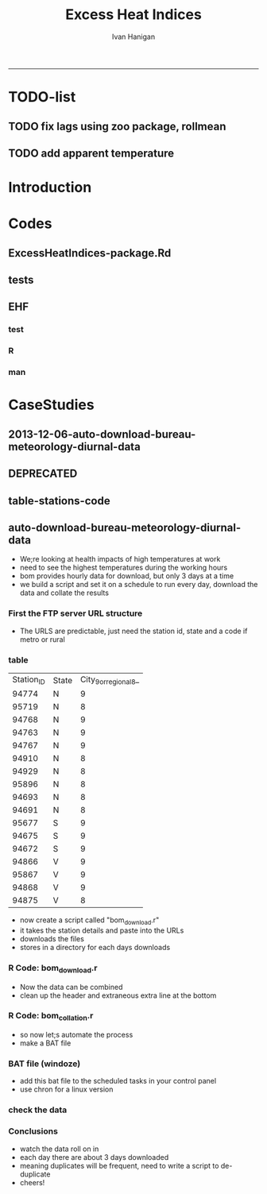 #+TITLE:Excess Heat Indices 
#+AUTHOR: Ivan Hanigan
#+email: ivan.hanigan@anu.edu.au
#+LaTeX_CLASS: article
#+LaTeX_CLASS_OPTIONS: [a4paper]
#+LATEX: \tableofcontents
-----
* TODO-list
** TODO fix lags using zoo package, rollmean
** TODO add apparent temperature
* Introduction
#+name:README.md
#+begin_src markdown :tangle README.md :exports none :eval no
Excess Heat Indices	
-------------------

During 2011 I worked for Geoff Morgan (Geoff.Morgan@ncahs.health.nsw.gov.au) on a consultancy with NSW health to look at heatwaves, mortality and admissions. We use the percentiles of daily max temperature and apparent temperature in a similar way to the paper by Behnoosh Khalaj and Keith Dear. In additional sensitivity analyses we also developed material related to a newly proposed heatwave metric called the Excess Heat Factor by John Nairn at the BoM.

The reports/EHIs_transformations_doc.Rnw file is an Sweave document which contains the complete text and R codes that you can execute and produce the PDF (also found in the reports directory).  The interested reader is encouraged to run the R codes to do the calculations and generate the graphs that get compiled into that pdf file.  These R codes are also held separately in the src directory and can be evaluated in the correct sequence using the go.r script if you prefer.  Please don't hesitate to send me queries or comments on the algorithms or other aspects of this work.

Some Background
---------------

We were asked by our NSW health collaborators to investigate some heatwave indices developed by the BoM. NSW BoM like the look of three indices invented at the SA BoM office (by John Nairn) - they want to construct a national definition. Apparently BoM central HQ like John's definition the most (not published in a journal yet, the best ref is http://www.cawcr.gov.au/events/modelling_workshops/workshop_2009/papers/NAIRN.pdf). 

John has worked with PriceWaterhouseCoopers to apply the heatwave in a recent report http://www.pwc.com.au/industry/government/assets/extreme-heat-events-nov11.pdf

Ivan Hanigan
2012-04-21
#+end_src

* Codes
** ExcessHeatIndices-package.Rd
#+name:ExcessHeatIndices-package.Rd
#+begin_src markdown  :tangle man/ExcessHeatIndices-package.Rd :exports none :eval no
    \name{ExcessHeatIndices-package}
\alias{ExcessHeatIndices-package}
    \alias{ExcessHeatIndices}
\docType{package}
    \title{
Excess Heat Indices 
    ~~ package title ~~
}
    \description{
Excess Heat Indices for Human Health research
    ~~ A concise (1-5 lines) description of the package ~~
}
    \details{
\tabular{ll}{
    Package: \tab ExcessHeatIndices\cr
Type: \tab Package\cr
    Version: \tab 1.0\cr
Date: \tab 2013-01-30\cr
    License: \tab GPL2\cr
}
    ~~ An overview of how to use the package, including the most important functions ~~
}
    \author{
ivanhanigan
    
Maintainer: Who to complain to  ivan.hanigan@anu.edu.au 
    ~~ The author and/or maintainer of the package ~~
}
    \references{
~~ Literature or other references for background information ~~
    }

    \keyword{ package }
\seealso{
    ~~ Optional links to other man pages, e.g. ~~
~~ \code{\link[<pkg>:<pkg>-package]{<pkg>}} ~~
    }
\examples{
    ~~ simple examples of the most important functions ~~
}
    
#+end_src

** tests
#+name:tests
#+begin_src R :session *R* :tangle tests.r :exports none :eval no
  require(testthat)
  
  test_dir('tests', reporter = 'Summary')
  
#+end_src

** EHF
*** test
#+name:test-EHF
#+begin_src R :session *R* :tangle tests/test-EHF.r :exports none :eval no
  # first test
  dir()
  source('../R/EHF.r')
  require(swishdbtools)
  require(plyr)
  # access to ewedb is password restricted
  ch <- connect2postgres2('ewedb')
  slacode <- sql_subset(ch,"abs_sla.aussla01", subset = "sla_name = 'Scullin'",
             select = c("sla_code, sla_name"), eval=T)
  sql <- sql_subset(ch,"weather_sla.weather_sla",
                   subset=paste("sla_code = '",slacode$sla_code,"'",sep=""), eval = F)
  cat(sql)
  # this might take some minutes
  df <- dbGetQuery(ch, sql)
  head(df)
  tail(df)
  with(df, plot(date, maxave))
  str(df)
  df2 <- EHF(df, 'maxave', "date", min(df$date), max(df$date))
  names(df2)
  hist(subset(df2, EHF >= 1)[,'EHF'])
  threshold <- quantile(subset(df2, EHF >= 1)[,'EHF'], probs=0.9)
  
  with(df, plot(date, maxave, type = 'l'))
  with(subset(df2, EHF > threshold), points(date, maxave, col = 'red', pch = 16))
  
#+end_src

*** R
#+name:EHF
#+begin_src R :session *R* :tangle R/EHF.r :exports none :eval no
###############################################################################
 if (!require(Hmisc)) install.packages('Hmisc', repos='http://cran.csiro.au'); require(Hmisc)
 EHF <- function(analyte = data_subset,
  exposurename = 'air_temperature_in_degrees_c_max_climatezone_av',
  datename = 'date',
  referencePeriodStart = as.Date('1971-1-1'),
  referencePeriodEnd = as.Date('2000-12-31'),
  nlags = 32) {
  # TASK SHOULD WE IMPUTE MISSING DAYS?
 
  # first get lags
  # TASK THERE IS PROBABLY A VECTORISED VERSION THAT IS QUICKER?
  # TASK it is rollmean from the zoo package
  # ALTHOUGH THAT DOESNT HANDLE NAs SO TRY ROLLAPPLY?
  analyte$temp_lag0 <- analyte[,exposurename]
  exposuresList <- 'temp_lag0'
  # make sure in order
  analyte <- arrange(analyte,  analyte[,datename])
  # lag0 is not needed
  for(lagi in 1:nlags){
 	# lagi <- 1
 	exposuresList <- c(exposuresList, gsub('lag0',paste('lag', lagi,sep=''), exposuresList[1]))
 	analyte[,(ncol(analyte)+1)] <- Lag(analyte[,exposuresList[1]],lagi)
 	}
  exposuresList <- exposuresList[-1]
  names(analyte) <- c(names(analyte[,1:(ncol(analyte)-nlags)]),exposuresList)
  # head(analyte)
  # now 3 day av
  analyte$temp_movav <- rowMeans(analyte[,c('temp_lag0','temp_lag1','temp_lag2')], na.rm =FALSE)

  # now 30 day av
  # paste('temp_lag',3:32, sep = '', collapse = \"','\")
  analyte$temp30_movav <- rowMeans(analyte[,c('temp_lag3','temp_lag4','temp_lag5','temp_lag6','temp_lag7','temp_lag8','temp_lag9','temp_lag10','temp_lag11','temp_lag12','temp_lag13','temp_lag14','temp_lag15','temp_lag16','temp_lag17','temp_lag18','temp_lag19','temp_lag20','temp_lag21','temp_lag22','temp_lag23','temp_lag24','temp_lag25','temp_lag26','temp_lag27','temp_lag28','temp_lag29','temp_lag30','temp_lag31','temp_lag32')], na.rm =FALSE)
  # TASK note that this removes any missing days which could be imputed
  analyte <- na.omit(analyte)
  # head(analyte)
 
  # now calculate the EHI
  analyte$EHIaccl <- analyte$temp_movav - analyte$temp30_movav
  
  # first calculate the 95th centile
  referencestart <- referencePeriodStart
  referenceend <- referencePeriodEnd
  analyte$dateidCol <- analyte[,datename]
  reference <- subset(analyte, dateidCol >= referencestart & dateidCol <= referenceend, select = c('dateidCol', exposurename))
  head(reference);tail(reference)
  T95 <- quantile(reference[,exposurename], 0.95, na.rm = T)
  T95
 
  # now calculate the EHIsig
  analyte$EHIsig <- analyte$temp_movav - T95
  
  # now calculate the EHF
  analyte$EHF <- abs(analyte$EHIaccl) * analyte$EHIsig
  
  # proposed integrations
  # counts can be done quicker with this
  x <- analyte$EHIaccl >= 0
  xx <- (cumsum(!x) + 1) * x 
  x2<-(seq_along(x) - match(xx, xx) + 1) * x 
  analyte$EHIacclCount <- x2

  # alternately, slower but more interpretable
  # analyte$EHIacclCount2<-as.numeric(0)
  # # 
  # which(analyte$dates == as.Date('2009-1-1'))
  # which(analyte$dates == as.Date('2009-3-1'))
  
  # for(j in 43034:43093){
  # # j=43034
  # analyte$EHIacclCount2[j] <- ifelse(analyte$EHIaccl[j] < 0, 0,
  # ifelse(analyte$EHIaccl[j-1] >= 0, 1 + analyte$EHIacclCount2[j-1],
  # 1)
  # )
  # }
  
  x <- analyte$EHIsig >= 0
  xx <- (cumsum(!x) + 1) * x 
  x2<-(seq_along(x) - match(xx, xx) + 1) * x 
  analyte$EHIsigCount <- x2
  
  # sums
  EHFinverted  <- analyte$EHF * -1 
  y <- ifelse(EHFinverted >= 0, 0, analyte$EHF)
  f <- EHFinverted < 0
  f <- (cumsum(!f) + 1) * f 
  z <- unsplit(lapply(split(y,f),cumsum),f)
  analyte$EHFintegrated <- z
  
  # alternately, slower but more interpretable
  # analyte$EHFintegrated2 <- as.numeric(0)
  # for(j in 43034:43093){
  # # j = 43034
	# analyte$EHFintegrated2[j] <- ifelse(analyte$EHF[j] < 0,0,
	 # ifelse(analyte$EHF[j-1] >= 0,
	 # analyte$EHF[j] + analyte$EHFintegrated2[j-1],
	 # analyte$EHF[j])
	 # )
	# }
  
  return(analyte)
  }
 

#+end_src

*** man
#+name:EHF
#+begin_src markdown :tangle man/EHF.Rd :exports none :eval no
\name{EHF}
\alias{EHF}
%- Also NEED an '\alias' for EACH other topic documented here.
\title{
Excess Heat Factor
}
\description{
The EHF is an extension to a high pass filter, compared with long term percentiles.
}
\usage{
EHF(analyte = data_subset, exposurename = "air_temperature_in_degrees_c_max_climatezone_av", datename = "date", referencePeriodStart = as.Date("1971-1-1"), referencePeriodEnd = as.Date("2000-12-31"), nlags = 32)
}
%- maybe also 'usage' for other objects documented here.
\arguments{
  \item{analyte}{
dataframe
}
  \item{exposurename}{
the name of the exposure variable in the dataframe
}
  \item{datename}{
usually just date
}
  \item{referencePeriodStart}{
start of baseline climate reference period
}
  \item{referencePeriodEnd}{
end of baseline
}
  \item{nlags}{
number of lags, default is 32
}
}
\details{

}
\value{
A dataframe.
}
\references{
%% ~put references to the literature/web site here ~
}
\author{
ivanhanigan, original by John Nairn (Australian Bureau of Meteorology)
}
\note{
%%  ~~further notes~~
}



\seealso{
%% ~~objects to See Also as \code{\link{help}}, ~~~
}
\examples{

output <- EHF(analyte = data_subset, exposurename = "air_temperature_in_degrees_c_max_climatezone_av", 
    datename = "date", referencePeriodStart = as.Date("1971-1-1"), 
    referencePeriodEnd = as.Date("2000-12-31"), nlags = 32) 

}
% Add one or more standard keywords, see file 'KEYWORDS' in the
% R documentation directory.
\keyword{ ~kwd1 }
\keyword{ ~kwd2 }% __ONLY ONE__ keyword per line

#+end_src
* CaseStudies
** 2013-12-06-auto-download-bureau-meteorology-diurnal-data
#+name:auto-download-bureau-meteorology-diurnal-data-header
#+begin_src R :session *R* :tangle ~/projects/ivanhanigan.github.com.raw/_posts/2013-12-06-auto-download-bureau-meteorology-diurnal-data.md :exports none :eval no :padline no
  ---
  name: 2013-12-06-auto-download-bureau-meteorology-diurnal-data
  layout: post
  title: auto-download-bureau-meteorology-diurnal-data
  date: 2013-12-06
  categories:
  - extreme weather events
  - excess heat indices
  ---
  <head>
  <title>Excess Heat Indices </title>
  <meta http-equiv="Content-Type" content="text/html;charset=iso-8859-1"/>
  <meta name="title" content="Excess Heat Indices "/>
  <meta name="generator" content="Org-mode"/>
  <meta name="generated" content="2013-12-07T23:25+1100"/>
  <meta name="author" content="Ivan Hanigan"/>
  <meta name="description" content=""/>
  <meta name="keywords" content=""/>
  <style type="text/css">
   <!--/*--><![CDATA[/*><!--*/
    html { font-family: Times, serif; font-size: 12pt; }
    .title  { text-align: center; }
    .todo   { color: red; }
    .done   { color: green; }
    .tag    { background-color: #add8e6; font-weight:normal }
    .target { }
    .timestamp { color: #bebebe; }
    .timestamp-kwd { color: #5f9ea0; }
    .right  {margin-left:auto; margin-right:0px;  text-align:right;}
    .left   {margin-left:0px;  margin-right:auto; text-align:left;}
    .center {margin-left:auto; margin-right:auto; text-align:center;}
    p.verse { margin-left: 3% }
    pre {
          border: 1pt solid #AEBDCC;
          background-color: #F3F5F7;
          padding: 5pt;
          font-family: courier, monospace;
          font-size: 90%;
          overflow:auto;
    }
    table { border-collapse: collapse; }
    td, th { vertical-align: top;  }
    th.right  { text-align:center;  }
    th.left   { text-align:center;   }
    th.center { text-align:center; }
    td.right  { text-align:right;  }
    td.left   { text-align:left;   }
    td.center { text-align:center; }
    dt { font-weight: bold; }
    div.figure { padding: 0.5em; }
    div.figure p { text-align: center; }
    div.inlinetask {
      padding:10px;
      border:2px solid gray;
      margin:10px;
      background: #ffffcc;
    }
    textarea { overflow-x: auto; }
    .linenr { font-size:smaller }
    .code-highlighted {background-color:#ffff00;}
    .org-info-js_info-navigation { border-style:none; }
    #org-info-js_console-label { font-size:10px; font-weight:bold;
                                 white-space:nowrap; }
    .org-info-js_search-highlight {background-color:#ffff00; color:#000000;
                                   font-weight:bold; }
    /*]]>*/-->
  </style>
  <script type="text/javascript">
  /*
  @licstart  The following is the entire license notice for the
  JavaScript code in this tag.
  
  Copyright (C) 2012-2013 Free Software Foundation, Inc.
  
  The JavaScript code in this tag is free software: you can
  redistribute it and/or modify it under the terms of the GNU
  General Public License (GNU GPL) as published by the Free Software
  Foundation, either version 3 of the License, or (at your option)
  any later version.  The code is distributed WITHOUT ANY WARRANTY;
  without even the implied warranty of MERCHANTABILITY or FITNESS
  FOR A PARTICULAR PURPOSE.  See the GNU GPL for more details.
  
  As additional permission under GNU GPL version 3 section 7, you
  may distribute non-source (e.g., minimized or compacted) forms of
  that code without the copy of the GNU GPL normally required by
  section 4, provided you include this license notice and a URL
  through which recipients can access the Corresponding Source.
  
  
  @licend  The above is the entire license notice
  for the JavaScript code in this tag.
  ,*/
  <!--/*--><![CDATA[/*><!--*/
   function CodeHighlightOn(elem, id)
   {
     var target = document.getElementById(id);
     if(null != target) {
       elem.cacheClassElem = elem.className;
       elem.cacheClassTarget = target.className;
       target.className = "code-highlighted";
       elem.className   = "code-highlighted";
     }
   }
   function CodeHighlightOff(elem, id)
   {
     var target = document.getElementById(id);
     if(elem.cacheClassElem)
       elem.className = elem.cacheClassElem;
     if(elem.cacheClassTarget)
       target.className = elem.cacheClassTarget;
   }
  /*]]>*///-->
  </script>
  
  </head>
  <body>
  
  <div id="preamble">
  
  </div>
  
  <div id="content">
  <h1 class="title">Excess Heat Indices </h1>
  
  
  <div id="table-of-contents">
  <h2>Table of Contents</h2>
  <div id="text-table-of-contents">
  <ul>
  <li><a href="#sec-1">1 auto-download-bureau-meteorology-diurnal-data</a>
  <ul>
  <li><a href="#sec-1-1">1.1 First the FTP server URL structure</a></li>
  <li><a href="#sec-1-2">1.2 table</a></li>
  <li><a href="#sec-1-3">1.3 R Code: bom<sub>download</sub>.r</a></li>
  <li><a href="#sec-1-4">1.4 R Code: bom<sub>collation</sub>.r</a></li>
  <li><a href="#sec-1-5">1.5 BAT file (windoze)</a></li>
  <li><a href="#sec-1-6">1.6 check the data</a></li>
  <li><a href="#sec-1-7">1.7 Conclusions</a></li>
  </ul>
  </li>
  </ul>
  </div>
  </div>
  
  <div id="outline-container-1" class="outline-3">
  <h3 id="sec-1"><span class="section-number-3">1</span> auto-download-bureau-meteorology-diurnal-data</h3>
  <div class="outline-text-3" id="text-1">
  
  
  <ul>
  <li>We;re looking at health impacts of high temperatures at work 
  </li>
  <li>need to see the highest temperatures during the working hours
  </li>
  <li>bom provides hourly data for download, but only 3 days at a time
  </li>
  <li>we build a script and set it on a schedule to run every day, download the data and collate the results
  </li>
  </ul>
  
  
  
  </div>
  
  <div id="outline-container-1-1" class="outline-4">
  <h4 id="sec-1-1"><span class="section-number-4">1.1</span> First the FTP server URL structure</h4>
  <div class="outline-text-4" id="text-1-1">
  
  
  <ul>
  <li>The URLS are predictable, just need the station id, state and a code if metro or rural
  </li>
  </ul>
  
  
  </div>
  
  </div>
  
  <div id="outline-container-1-2" class="outline-4">
  <h4 id="sec-1-2"><span class="section-number-4">1.2</span> table</h4>
  <div class="outline-text-4" id="text-1-2">
  
  <table border="2" cellspacing="0" cellpadding="6" rules="groups" frame="hsides">
  <colgroup><col class="right" /><col class="left" /><col class="right" />
  </colgroup>
  <tbody>
  <tr><td class="right">Station<sub>ID</sub></td><td class="left">State</td><td class="right">City<sub>9</sub><sub>or</sub><sub>regional</sub><sub>8</sub>_</td></tr>
  <tr><td class="right">94774</td><td class="left">N</td><td class="right">9</td></tr>
  <tr><td class="right">95719</td><td class="left">N</td><td class="right">8</td></tr>
  <tr><td class="right">94768</td><td class="left">N</td><td class="right">9</td></tr>
  <tr><td class="right">94763</td><td class="left">N</td><td class="right">9</td></tr>
  <tr><td class="right">94767</td><td class="left">N</td><td class="right">9</td></tr>
  <tr><td class="right">94910</td><td class="left">N</td><td class="right">8</td></tr>
  <tr><td class="right">94929</td><td class="left">N</td><td class="right">8</td></tr>
  <tr><td class="right">95896</td><td class="left">N</td><td class="right">8</td></tr>
  <tr><td class="right">94693</td><td class="left">N</td><td class="right">8</td></tr>
  <tr><td class="right">94691</td><td class="left">N</td><td class="right">8</td></tr>
  <tr><td class="right">95677</td><td class="left">S</td><td class="right">9</td></tr>
  <tr><td class="right">94675</td><td class="left">S</td><td class="right">9</td></tr>
  <tr><td class="right">94672</td><td class="left">S</td><td class="right">9</td></tr>
  <tr><td class="right">94866</td><td class="left">V</td><td class="right">9</td></tr>
  <tr><td class="right">95867</td><td class="left">V</td><td class="right">9</td></tr>
  <tr><td class="right">94868</td><td class="left">V</td><td class="right">9</td></tr>
  <tr><td class="right">94875</td><td class="left">V</td><td class="right">8</td></tr>
  </tbody>
  </table>
  
  
  
  
  <ul>
  <li>now create a script called "bom<sub>download</sub>.r"
  </li>
  <li>it takes the station details and paste into the URLs
  </li>
  <li>downloads the files
  </li>
  <li>stores in a directory for each days downloads
  </li>
  </ul>
  
  
  
  </div>
  
  </div>
  
  <div id="outline-container-1-3" class="outline-4">
  <h4 id="sec-1-3"><span class="section-number-4">1.3</span> R Code: bom<sub>download</sub>.r</h4>
  <div class="outline-text-4" id="text-1-3">
  
  
  
  
  <pre class="src src-R">filename = <span style="color: #2aa198;">"~/data/ExcessHeatIndices/inst/doc/weather_stations.csv"</span>
  output_directory = <span style="color: #2aa198;">"~/bom-downloads"</span>
  setwd(output_directory)
  
  urls <span style="color: #268bd2; font-weight: bold;">&lt;-</span> read.csv(filename)
  urls_list <span style="color: #268bd2; font-weight: bold;">&lt;-</span> paste(sep = <span style="color: #2aa198;">""</span>, <span style="color: #2aa198;">"http://www.bom.gov.au/fwo/ID"</span>,
                    urls$State,
                    <span style="color: #2aa198;">"60"</span>, 
                    urls$City_9_or_regional_8_,
                    <span style="color: #2aa198;">"01/ID"</span>,
                    urls$State,
                    <span style="color: #2aa198;">"60"</span>,
                    urls$City_9_or_regional_8_,
                    <span style="color: #2aa198;">"01."</span>,
                    urls$Station_ID,
                    <span style="color: #2aa198;">".axf"</span>)
  
  output_directory <span style="color: #268bd2; font-weight: bold;">&lt;-</span> file.path(output_directory,Sys.Date())
  dir.create(output_directory)
  
  <span style="color: #859900; font-weight: bold;">for</span>(url <span style="color: #859900; font-weight: bold;">in</span> urls_list)
  {
    output_file <span style="color: #268bd2; font-weight: bold;">&lt;-</span> file.path(output_directory,basename(url))
    download.file(url, output_file, mode = <span style="color: #2aa198;">"wb"</span>)
  
  }
  print(<span style="color: #2aa198;">"SUCCESS"</span>)
  
  </pre>
  
  
  
  
  <ul>
  <li>Now the data can be combined
  </li>
  <li>clean up the header and extraneous extra line at the bottom
  </li>
  </ul>
  
  
  </div>
  
  </div>
  
  <div id="outline-container-1-4" class="outline-4">
  <h4 id="sec-1-4"><span class="section-number-4">1.4</span> R Code: bom<sub>collation</sub>.r</h4>
  <div class="outline-text-4" id="text-1-4">
  
  
  
  
  
  <pre class="src src-R"><span style="color: #586e75;"># </span><span style="color: #586e75;">this takes data in directories from bom_download.r</span>
   
  <span style="color: #586e75;"># </span><span style="color: #586e75;">first get list of directories</span>
  filelist <span style="color: #268bd2; font-weight: bold;">&lt;-</span> dir(pattern = <span style="color: #2aa198;">"axf"</span>, recursive = T)
  filelist
   
  <span style="color: #586e75;"># </span><span style="color: #586e75;">next get directories for days we haven't done yet</span>
  <span style="color: #859900; font-weight: bold;">if</span>(file.exists(<span style="color: #2aa198;">"complete_dataset.csv"</span>))
  {
  complete_data <span style="color: #268bd2; font-weight: bold;">&lt;-</span> read.csv(<span style="color: #2aa198;">"complete_dataset.csv"</span>, stringsAsFactors = F)
  <span style="color: #586e75;">#</span><span style="color: #586e75;">str(complete_data)</span>
  last_collated <span style="color: #268bd2; font-weight: bold;">&lt;-</span> max(as.Date(complete_data$date_downloaded))
  <span style="color: #586e75;">#</span><span style="color: #586e75;">max(complete_data$local_hrmin)</span>
   
  days_downloaded <span style="color: #268bd2; font-weight: bold;">&lt;-</span> dirname(filelist)
  filelist <span style="color: #268bd2; font-weight: bold;">&lt;-</span> filelist[which(as.Date(days_downloaded) &gt; as.Date(last_collated))]
  }
   
  <span style="color: #586e75;"># </span><span style="color: #586e75;">for these collate them into the complete file</span>
  <span style="color: #859900; font-weight: bold;">for</span>(f <span style="color: #859900; font-weight: bold;">in</span> filelist)
  {
    <span style="color: #586e75;">#</span><span style="color: #586e75;">f &lt;- filelist[2]</span>
    print(f)
    fin <span style="color: #268bd2; font-weight: bold;">&lt;-</span> read.csv(f, colClasses = c(<span style="color: #2aa198;">"local_date_time_full.80."</span> = <span style="color: #2aa198;">"character"</span>), 
      stringsAsFactors = F, skip = 19)
    fin <span style="color: #268bd2; font-weight: bold;">&lt;-</span> fin[1:(nrow(fin) - 1),]
    fin$date_downloaded <span style="color: #268bd2; font-weight: bold;">&lt;-</span> dirname(f)
    fin$local_year <span style="color: #268bd2; font-weight: bold;">&lt;-</span> substr(fin$local_date_time_full.80., 1, 4)
    fin$local_month <span style="color: #268bd2; font-weight: bold;">&lt;-</span> substr(fin$local_date_time_full.80., 5, 6)
    fin$local_day <span style="color: #268bd2; font-weight: bold;">&lt;-</span> substr(fin$local_date_time_full.80., 7, 8)
    fin$local_hrmin <span style="color: #268bd2; font-weight: bold;">&lt;-</span> substr(fin$local_date_time_full.80., 9, 12)
    fin$local_date <span style="color: #268bd2; font-weight: bold;">&lt;-</span> paste(fin$local_year, fin$local_month, fin$local_day, sep = <span style="color: #2aa198;">"-"</span>)
    <span style="color: #859900; font-weight: bold;">if</span>(file.exists(<span style="color: #2aa198;">"complete_dataset.csv"</span>))
    {
    write.table(fin, <span style="color: #2aa198;">"complete_dataset.csv"</span>, row.names = F, sep = <span style="color: #2aa198;">","</span>, append = T, col.names = F)
    } <span style="color: #859900; font-weight: bold;">else</span> {
    write.table(fin, <span style="color: #2aa198;">"complete_dataset.csv"</span>, row.names = F, sep = <span style="color: #2aa198;">","</span>)
    }
  }
  </pre>
  
  
  <ul>
  <li>so now let;s automate the process
  </li>
  <li>make a BAT file
  </li>
  </ul>
  
  
  </div>
  
  </div>
  
  <div id="outline-container-1-5" class="outline-4">
  <h4 id="sec-1-5"><span class="section-number-4">1.5</span> BAT file (windoze)</h4>
  <div class="outline-text-4" id="text-1-5">
  
  
  
  
  
  <pre class="src src-R"><span style="color: #2aa198;">"C:\Program Files\R\R-2.15.2\bin\Rscript.exe"</span> <span style="color: #2aa198;">"~\bom-downloads\bom_download.r"</span>
  </pre>
  
  
  <ul>
  <li>add this  bat file to the scheduled tasks in your control panel
  </li>
  <li>use chron for a linux version
  </li>
  </ul>
  
  
  
  </div>
  
  </div>
  
  <div id="outline-container-1-6" class="outline-4">
  <h4 id="sec-1-6"><span class="section-number-4">1.6</span> check the data</h4>
  <div class="outline-text-4" id="text-1-6">
  
  
  
  
  <pre class="src src-R"><span style="color: #586e75;">#### </span><span style="color: #586e75;">name:check the data ####</span>
  <span style="color: #268bd2; font-weight: bold;">require</span>(plyr)
  
  setwd(<span style="color: #2aa198;">"~/bom-downloads"</span>)
  <span style="color: #268bd2; font-weight: bold;">source</span>(<span style="color: #2aa198;">"bom_download.r"</span>)
  dir()
  <span style="color: #268bd2; font-weight: bold;">source</span>(<span style="color: #2aa198;">"bom_collation.r"</span>)
  
  complete_data <span style="color: #268bd2; font-weight: bold;">&lt;-</span> read.csv(<span style="color: #2aa198;">"complete_dataset.csv"</span>, stringsAsFactors = F)
  str(complete_data)
  
  <span style="color: #586e75;"># </span><span style="color: #586e75;">Quick and dirty de-duplication</span>
  table(complete_data$name.80.)
  qc <span style="color: #268bd2; font-weight: bold;">&lt;-</span> subset(complete_data, name.80. == <span style="color: #2aa198;">"Broken Hill Airport"</span>)
  qc <span style="color: #268bd2; font-weight: bold;">&lt;-</span> ddply(qc, <span style="color: #2aa198;">"local_date_time_full.80."</span>,
    summarise, apparent_temp = mean(apparent_t))
  
  names(qc)
  png(<span style="color: #2aa198;">"qc-diurnal-plot.png"</span>)
  with(qc,
       plot(apparent_temp, type= <span style="color: #2aa198;">"l"</span>)
       )
  dev.off()
  </pre>
  
  
  <p>
  <img src="/images/qc-diurnal-plot.png"  alt="qc-diurnal-plot.png" />
  </p>
  </div>
  
  </div>
  
  <div id="outline-container-1-7" class="outline-4">
  <h4 id="sec-1-7"><span class="section-number-4">1.7</span> Conclusions</h4>
  <div class="outline-text-4" id="text-1-7">
  
  
  <ul>
  <li>watch the data roll on in
  </li>
  <li>each day there are about 3 days downloaded
  </li>
  <li>meaning duplicates will be frequent, need to write a script to de-duplicate
  </li>
  <li>cheers!
  </li>
  </ul>
  
  
  </div>
  </div>
  </div>
  </div>
  
  </body>
  </html>
  
#+end_src

** DEPRECATED
#+name:auto-download-bureau-meteorology-diurnal-data-header
#+begin_src R :session *R* :tangle no :exports none :eval no :padline no
  
  - We;re looking at health impacts of high temperatures at work 
  - need to see the highest temperatures during the working hours
  - bom provides hourly data for download, but only 3 days at a time
  - we build a script and set it on a schedule to run every day, download the data and collate the results
  
  #### First the FTP server URL structure
  
  - The URLS are predictable, just need the station id, state and a code if metro or rural
  
  #### table
      | Station_ID | State | City_9_or_regional_8_ |
      |      94774 | N     |                     9 |
      |      95719 | N     |                     8 |
      |      94768 | N     |                     9 |
      |      94763 | N     |                     9 |
      |      94767 | N     |                     9 |
      |      94910 | N     |                     8 |
      |      94929 | N     |                     8 |
      |      95896 | N     |                     8 |
      |      94693 | N     |                     8 |
      |      94691 | N     |                     8 |
      |      95677 | S     |                     9 |
      |      94675 | S     |                     9 |
      |      94672 | S     |                     9 |
      |      94866 | V     |                     9 |
      |      95867 | V     |                     9 |
      |      94868 | V     |                     9 |
      |      94875 | V     |                     8 |
  
  
  <p></p> 
  
  - now create a script called "bom_download.r"
  - it takes the station details and paste into the URLs
  - downloads the files
  - stores in a directory for each days downloads
  
  #### R Code:
      filename = "~/data/ExcessHeatIndices/inst/doc/weather_stations.csv"
      output_directory = "~/bom-downloads"
      setwd(output_directory)
      
      urls <- read.csv(filename)
      urls_list <- paste(sep = "", "http://www.bom.gov.au/fwo/ID",
                        urls$State,
                        "60", 
                        urls$City_9_or_regional_8_,
                        "01/ID",
                        urls$State,
                        "60",
                        urls$City_9_or_regional_8_,
                        "01.",
                        urls$Station_ID,
                        ".axf")
      
      output_directory <- file.path(output_directory,Sys.Date())
      dir.create(output_directory)
  
      for(url in urls_list)
      {
        output_file <- file.path(output_directory,basename(url))
        download.file(url, output_file, mode = "wb")
      
      }
      print("SUCCESS")
  
  <p></p> 
  
  - Now the data can be combined
  - clean up the header and extraneous extra line at the bottom
  
  #### R Code:
      # this takes data in directories from bom_download.r
       
      # first get list of directories
      filelist <- dir(pattern = "axf", recursive = T)
      filelist
       
      # next get directories for days we haven't done yet
      if(file.exists("complete_dataset.csv"))
      {
      complete_data <- read.csv("complete_dataset.csv", stringsAsFactors = F)
      #str(complete_data)
      last_collated <- max(as.Date(complete_data$date_downloaded))
      #max(complete_data$local_hrmin)
       
      days_downloaded <- dirname(filelist)
      filelist <- filelist[which(as.Date(days_downloaded) > as.Date(last_collated))]
      }
       
      # for these collate them into the complete file
      for(f in filelist)
      {
        f <- filelist[2]
        print(f)
        fin <- read.csv(f, colClasses = c("local_date_time_full.80." = "character"), stringsAsFactors = F, skip = 19)
        fin <- fin[1:(nrow(fin) - 1),]
        fin$date_downloaded <- dirname(f)
        fin$local_year <- substr(fin$local_date_time_full.80., 1, 4)
        fin$local_month <- substr(fin$local_date_time_full.80., 5, 6)
        fin$local_day <- substr(fin$local_date_time_full.80., 7, 8)
        fin$local_hrmin <- substr(fin$local_date_time_full.80., 9, 12)
        fin$local_date <- paste(fin$local_year, fin$local_month, fin$local_day, sep = "-")
        if(file.exists("complete_dataset.csv"))
        {
        write.table(fin, "complete_dataset.csv", row.names = F, sep = ",", append = T, col.names = F)
        } else {
        write.table(fin, "complete_dataset.csv", row.names = F, sep = ",")
        }
      }
  
  <p></p>
  
  - so now let;s automate the process
  - make a BAT file
  
  #### BAT file (windoze)
      "C:\Program Files\R\R-2.15.2\bin\Rscript.exe" "~\bom-downloads\bom_download.r"
  
  <p></p>
  
  - add this  bat file to the scheduled tasks in your control panel
  
  #### Conclusions
  
  - watch the data roll on in
  - each day there are about 3 days downloaded
  - meaning duplicates will be frequent, need to write a script to de-duplicate
  - cheers!
#+end_src
** table-stations-code
#+name:table-stations
#+begin_src R :session *R* :tangle no :exports reports :eval yes
  #### name:table-stations ####
  read.csv("inst/doc/weather_stations.csv")
#+end_src

** auto-download-bureau-meteorology-diurnal-data

- We;re looking at health impacts of high temperatures at work 
- need to see the highest temperatures during the working hours
- bom provides hourly data for download, but only 3 days at a time
- we build a script and set it on a schedule to run every day, download the data and collate the results

*** First the FTP server URL structure

- The URLS are predictable, just need the station id, state and a code if metro or rural

*** table
    | Station_ID | State | City_9_or_regional_8_ |
    |      94774 | N     |                     9 |
    |      95719 | N     |                     8 |
    |      94768 | N     |                     9 |
    |      94763 | N     |                     9 |
    |      94767 | N     |                     9 |
    |      94910 | N     |                     8 |
    |      94929 | N     |                     8 |
    |      95896 | N     |                     8 |
    |      94693 | N     |                     8 |
    |      94691 | N     |                     8 |
    |      95677 | S     |                     9 |
    |      94675 | S     |                     9 |
    |      94672 | S     |                     9 |
    |      94866 | V     |                     9 |
    |      95867 | V     |                     9 |
    |      94868 | V     |                     9 |
    |      94875 | V     |                     8 |



- now create a script called "bom_download.r"
- it takes the station details and paste into the URLs
- downloads the files
- stores in a directory for each days downloads


*** R Code: bom_download.r
#+begin_src R :session *R* :tangle ~/bom-downloads/bom_download.r :exports reports :eval no

    filename = "~/data/ExcessHeatIndices/inst/doc/weather_stations.csv"
    output_directory = "~/bom-downloads"
    setwd(output_directory)
    
    urls <- read.csv(filename)
    urls_list <- paste(sep = "", "http://www.bom.gov.au/fwo/ID",
                      urls$State,
                      "60", 
                      urls$City_9_or_regional_8_,
                      "01/ID",
                      urls$State,
                      "60",
                      urls$City_9_or_regional_8_,
                      "01.",
                      urls$Station_ID,
                      ".axf")
    
    output_directory <- file.path(output_directory,Sys.Date())
    dir.create(output_directory)

    for(url in urls_list)
    {
      output_file <- file.path(output_directory,basename(url))
      download.file(url, output_file, mode = "wb")
    
    }
    print("SUCCESS")

#+end_src



- Now the data can be combined
- clean up the header and extraneous extra line at the bottom
  
*** R Code: bom_collation.r

#+begin_src R :session *R* :tangle ~/bom-downloads/bom_collation.r :exports reports :eval no
  
  # this takes data in directories from bom_download.r
   
  # first get list of directories
  filelist <- dir(pattern = "axf", recursive = T)
  filelist
   
  # next get directories for days we haven't done yet
  if(file.exists("complete_dataset.csv"))
  {
  complete_data <- read.csv("complete_dataset.csv", stringsAsFactors = F)
  #str(complete_data)
  last_collated <- max(as.Date(complete_data$date_downloaded))
  #max(complete_data$local_hrmin)
   
  days_downloaded <- dirname(filelist)
  filelist <- filelist[which(as.Date(days_downloaded) > as.Date(last_collated))]
  }
   
  # for these collate them into the complete file
  for(f in filelist)
  {
    #f <- filelist[2]
    print(f)
    fin <- read.csv(f, colClasses = c("local_date_time_full.80." = "character"), 
      stringsAsFactors = F, skip = 19)
    fin <- fin[1:(nrow(fin) - 1),]
    fin$date_downloaded <- dirname(f)
    fin$local_year <- substr(fin$local_date_time_full.80., 1, 4)
    fin$local_month <- substr(fin$local_date_time_full.80., 5, 6)
    fin$local_day <- substr(fin$local_date_time_full.80., 7, 8)
    fin$local_hrmin <- substr(fin$local_date_time_full.80., 9, 12)
    fin$local_date <- paste(fin$local_year, fin$local_month, fin$local_day, sep = "-")
    if(file.exists("complete_dataset.csv"))
    {
    write.table(fin, "complete_dataset.csv", row.names = F, sep = ",", append = T, col.names = F)
    } else {
    write.table(fin, "complete_dataset.csv", row.names = F, sep = ",")
    }
  }
#+end_src
  
- so now let;s automate the process
- make a BAT file
  
*** BAT file (windoze)

#+name:BAT
#+begin_src R :session *R* :tangle no :exports reports :eval no
"C:\Program Files\R\R-2.15.2\bin\Rscript.exe" "~\bom-downloads\bom_download.r"
#+end_src
  
- add this  bat file to the scheduled tasks in your control panel
- use chron for a linux version


*** check the data
#+name:check the data
#+begin_src R :session *R* :tangle no :exports reports :eval no
  #### name:check the data ####
  require(plyr)
  
  setwd("~/bom-downloads")
  source("bom_download.r")
  dir()
  source("bom_collation.r")
  
  complete_data <- read.csv("complete_dataset.csv", stringsAsFactors = F)
  str(complete_data)
  
  # Quick and dirty de-duplication
  table(complete_data$name.80.)
  qc <- subset(complete_data, name.80. == "Broken Hill Airport")
  qc <- ddply(qc, "local_date_time_full.80.",
    summarise, apparent_temp = mean(apparent_t))
  
  names(qc)
  png("qc-diurnal-plot.png")
  with(qc,
       plot(apparent_temp, type= "l")
       )
  dev.off()
#+end_src

[[file:qc-diurnal-plot.png]]

*** Conclusions
  
- watch the data roll on in
- each day there are about 3 days downloaded
- meaning duplicates will be frequent, need to write a script to de-duplicate
- cheers!

